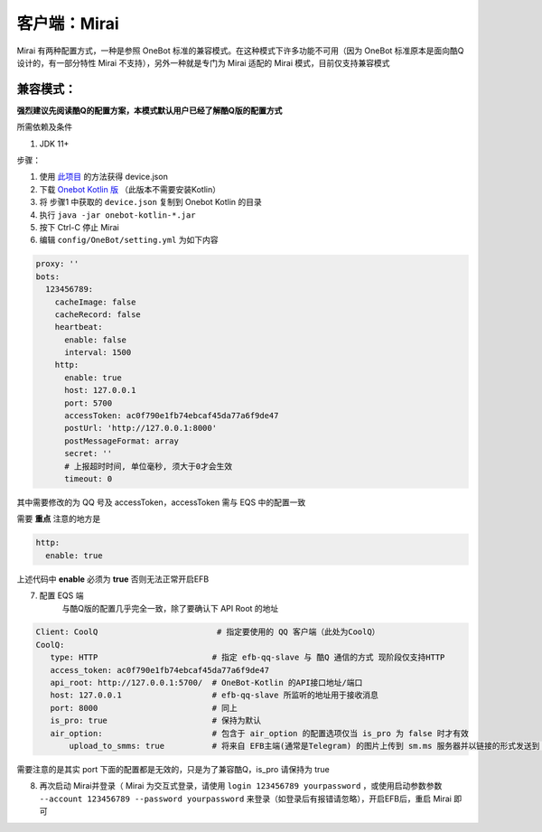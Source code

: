 客户端：Mirai
====================================

Mirai 有两种配置方式，一种是参照 OneBot 标准的兼容模式。在这种模式下许多功能不可用（因为 OneBot 标准原本是面向酷Q设计的，有一部分特性 Mirai 不支持），另外一种就是专门为 Mirai 适配的 Mirai 模式，目前仅支持兼容模式

兼容模式：
-------------------------------------
**强烈建议先阅读酷Q的配置方案，本模式默认用户已经了解酷Q版的配置方式**

所需依赖及条件

1. JDK 11+

步骤：

1. 使用 `此项目 <https://github.com/project-mirai/mirai-login-solver-selenium/blob/master/README.md>`_ 的方法获得 device.json

2. 下载 `Onebot Kotlin 版 <https://github.com/yyuueexxiinngg/onebot-kotlin/releases>`_  （此版本不需要安装Kotlin）

3. 将 步骤1 中获取的 ``device.json`` 复制到 Onebot Kotlin 的目录

4. 执行 ``java -jar onebot-kotlin-*.jar``

5. 按下 Ctrl-C 停止 Mirai

6. 编辑 ``config/OneBot/setting.yml`` 为如下内容

.. code:: yml

    proxy: ''
    bots:
      123456789:
        cacheImage: false
        cacheRecord: false
        heartbeat:
          enable: false
          interval: 1500
        http:
          enable: true
          host: 127.0.0.1
          port: 5700
          accessToken: ac0f790e1fb74ebcaf45da77a6f9de47
          postUrl: 'http://127.0.0.1:8000'
          postMessageFormat: array
          secret: ''
          # 上报超时时间, 单位毫秒, 须大于0才会生效
          timeout: 0

其中需要修改的为 QQ 号及 accessToken，accessToken 需与 EQS 中的配置一致

需要 **重点** 注意的地方是

.. code:: yml

        http:
          enable: true

上述代码中 **enable** 必须为 **true** 否则无法正常开启EFB

7. 配置 EQS 端
    与酷Q版的配置几乎完全一致，除了要确认下 API Root 的地址

.. code:: yaml

    Client: CoolQ                         # 指定要使用的 QQ 客户端（此处为CoolQ）
    CoolQ:
       type: HTTP                        # 指定 efb-qq-slave 与 酷Q 通信的方式 现阶段仅支持HTTP
       access_token: ac0f790e1fb74ebcaf45da77a6f9de47
       api_root: http://127.0.0.1:5700/  # OneBot-Kotlin 的API接口地址/端口
       host: 127.0.0.1                   # efb-qq-slave 所监听的地址用于接收消息
       port: 8000                        # 同上
       is_pro: true                      # 保持为默认
       air_option:                       # 包含于 air_option 的配置选项仅当 is_pro 为 false 时才有效
           upload_to_smms: true          # 将来自 EFB主端(通常是Telegram) 的图片上传到 sm.ms 服务器并以链接的形式发送到 QQ 端

需要注意的是其实 port 下面的配置都是无效的，只是为了兼容酷Q，is_pro 请保持为 true

8. 再次启动 Mirai并登录（ Mirai 为交互式登录，请使用 ``login 123456789 yourpassword`` ，或使用启动参数参数 ``--account 123456789 --password yourpassword`` 来登录（如登录后有报错请忽略），开启EFB后，重启 Mirai 即可
